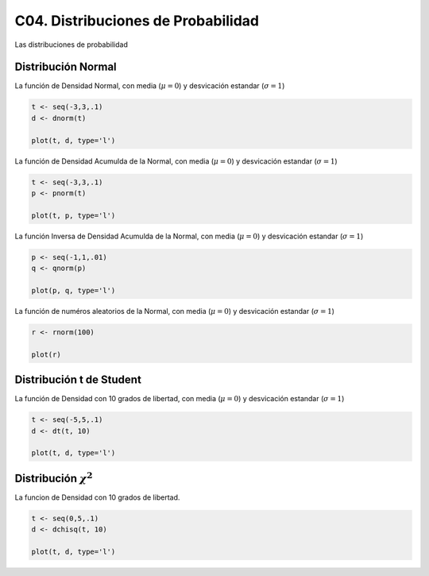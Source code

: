 C04. Distribuciones de Probabilidad
===================================

Las distribuciones de probabilidad

Distribución Normal
-------------------

La función de Densidad Normal, con media (:math:`\mu=0`) y desvicación estandar (:math:`\sigma=1`)

.. code:: R

   t <- seq(-3,3,.1)
   d <- dnorm(t)

   plot(t, d, type='l')


La función de Densidad Acumulda de la Normal, con media (:math:`\mu=0`) y desvicación estandar 
(:math:`\sigma=1`)

.. code:: R

   t <- seq(-3,3,.1)
   p <- pnorm(t)

   plot(t, p, type='l')

La función Inversa de Densidad Acumulda de la Normal, con media (:math:`\mu=0`) y desvicación estandar
(:math:`\sigma=1`)

.. code:: R

   p <- seq(-1,1,.01)
   q <- qnorm(p)

   plot(p, q, type='l')

La función de numéros aleatorios de la Normal, con media (:math:`\mu=0`) y 
desvicación estandar (:math:`\sigma=1`)
   
.. code:: R

   r <- rnorm(100)  

   plot(r)

Distribución t de Student
--------------------------

La función de Densidad con 10 grados de libertad, con media (:math:`\mu=0`) y desvicación estandar 
(:math:`\sigma=1`)

.. code:: R

   t <- seq(-5,5,.1)
   d <- dt(t, 10)

   plot(t, d, type='l')


Distribución :math:`\chi^2` 
--------------------------

La funcion de Densidad con 10 grados de libertad.

.. code:: R
   
   t <- seq(0,5,.1)
   d <- dchisq(t, 10)

   plot(t, d, type='l') 



